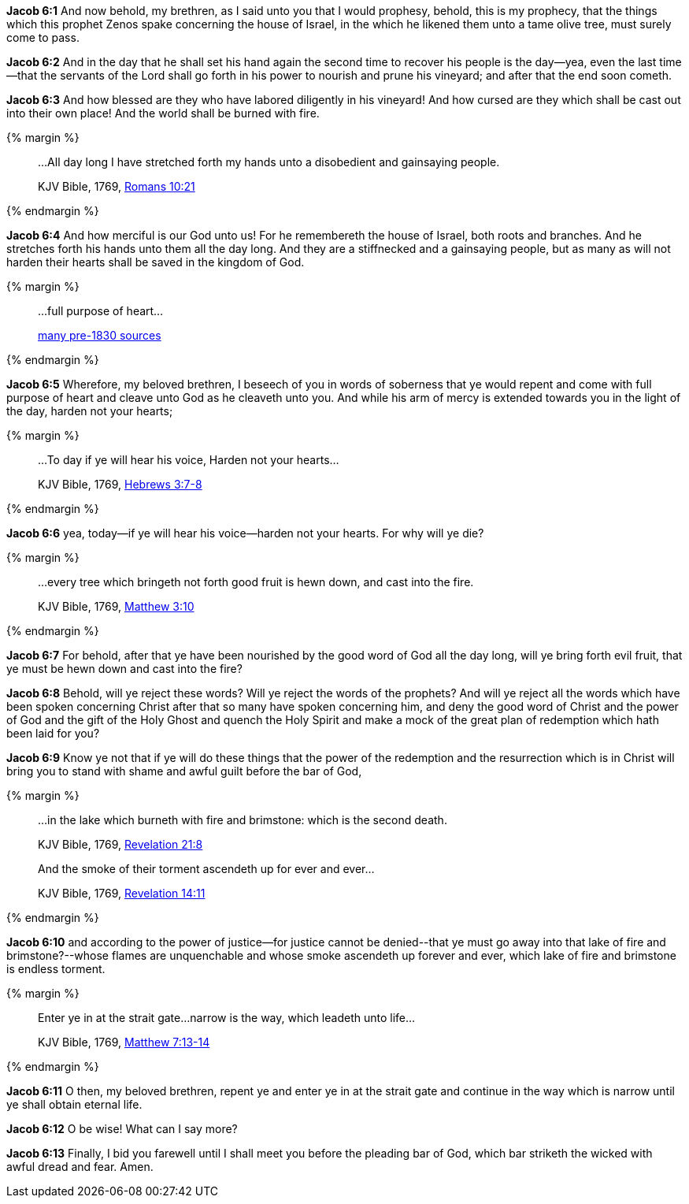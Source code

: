 *Jacob 6:1* And now behold, my brethren, as I said unto you that I would prophesy, behold, this is my prophecy, that the things which this prophet Zenos spake concerning the house of Israel, in the which he likened them unto a tame olive tree, must surely come to pass.

*Jacob 6:2* And in the day that he shall set his hand again the second time to recover his people is the day--yea, even the last time--that the servants of the Lord shall go forth in his power to nourish and prune his vineyard; and after that the end soon cometh.

*Jacob 6:3* And how blessed are they who have labored diligently in his vineyard! And how cursed are they which shall be cast out into their own place! And the world shall be burned with fire.

{% margin %}
____

...All day long I have stretched forth my hands unto a disobedient and gainsaying people.

[small]#KJV Bible, 1769, http://www.kingjamesbibleonline.org/Romans-Chapter-10/[Romans 10:21]#
____
{% endmargin %}

*Jacob 6:4* And how merciful is our God unto us! For he remembereth the house of Israel, both roots and branches. And [highlight-orange]#he stretches forth his hands unto them all the day long. And they are a stiffnecked and a gainsaying people#, but as many as will not harden their hearts shall be saved in the kingdom of God.

{% margin %}
____

...[highlight]#full purpose of heart#...

[small]#https://www.google.com/search?q=%22full+purpose+of+heart%22&lr=lang_en&source=lnt&tbs=lr%3Alang_1en%2Ccdr%3A1%2Ccd_min%3A1%2F1%2F1800%2Ccd_max%3A12%2F31%2F1830&tbm=bks[many pre-1830 sources]#
____
{% endmargin %}

*Jacob 6:5* Wherefore, my beloved brethren, I beseech of you in words of soberness that ye would repent and come with [highlight]#full purpose of heart# and cleave unto God as he cleaveth unto you. And while his arm of mercy is extended towards you in the light of the day, harden not your hearts;

{% margin %}
____

...To day if ye will hear his voice, Harden not your hearts...

[small]#KJV Bible, 1769, http://www.kingjamesbibleonline.org/Hebrews-Chapter-3/[Hebrews 3:7-8]#
____
{% endmargin %}

*Jacob 6:6* yea, [highlight-orange]#today--if ye will hear his voice--harden not your hearts.# For why will ye die?

{% margin %}
____

...every tree which bringeth not forth good fruit is hewn down, and cast into the fire.

[small]#KJV Bible, 1769, http://www.kingjamesbibleonline.org/Matthew-Chapter-3/[Matthew 3:10]#
____
{% endmargin %}

*Jacob 6:7* For behold, after that ye have been nourished by the good word of God all the day long, [highlight-orange]#will ye bring forth evil fruit, that ye must be hewn down and cast into the fire?#

*Jacob 6:8* Behold, will ye reject these words? Will ye reject the words of the prophets? And will ye reject all the words which have been spoken concerning Christ after that so many have spoken concerning him, and deny the good word of Christ and the power of God and the gift of the Holy Ghost and quench the Holy Spirit and make a mock of the great plan of redemption which hath been laid for you?

*Jacob 6:9* Know ye not that if ye will do these things that the power of the redemption and the resurrection which is in Christ will bring you to stand with shame and awful guilt before the bar of God,

{% margin %}
____

...in the lake which burneth with fire and brimstone: which is the second death.

[small]#KJV Bible, 1769, http://www.kingjamesbibleonline.org/Revelation-Chapter-21/[Revelation 21:8]#

And the smoke of their torment ascendeth up for ever and ever...

[small]#KJV Bible, 1769, http://www.kingjamesbibleonline.org/Revelation-Chapter-14/[Revelation 14:11]#
____
{% endmargin %}

*Jacob 6:10* and according to the power of justice--for justice cannot be denied--[highlight-orange]#that ye must go away into that lake of fire and brimstone?#--whose flames are unquenchable and [highlight-orange]#whose smoke ascendeth up forever and ever#, which lake of fire and brimstone is endless [highlight-orange]#torment.#

{% margin %}
____

Enter ye in at the strait gate...narrow is the way, which leadeth unto life...

[small]#KJV Bible, 1769, http://www.kingjamesbibleonline.org/Matthew-Chapter-7/[Matthew 7:13-14]#
____
{% endmargin %}

*Jacob 6:11* O then, my beloved brethren, repent ye and [highlight-orange]#enter ye in at the strait gate and continue in the way which is narrow until ye shall obtain eternal life.#

*Jacob 6:12* O be wise! What can I say more?

*Jacob 6:13* Finally, I bid you farewell until I shall meet you before the pleading bar of God, which bar striketh the wicked with awful dread and fear. Amen.

